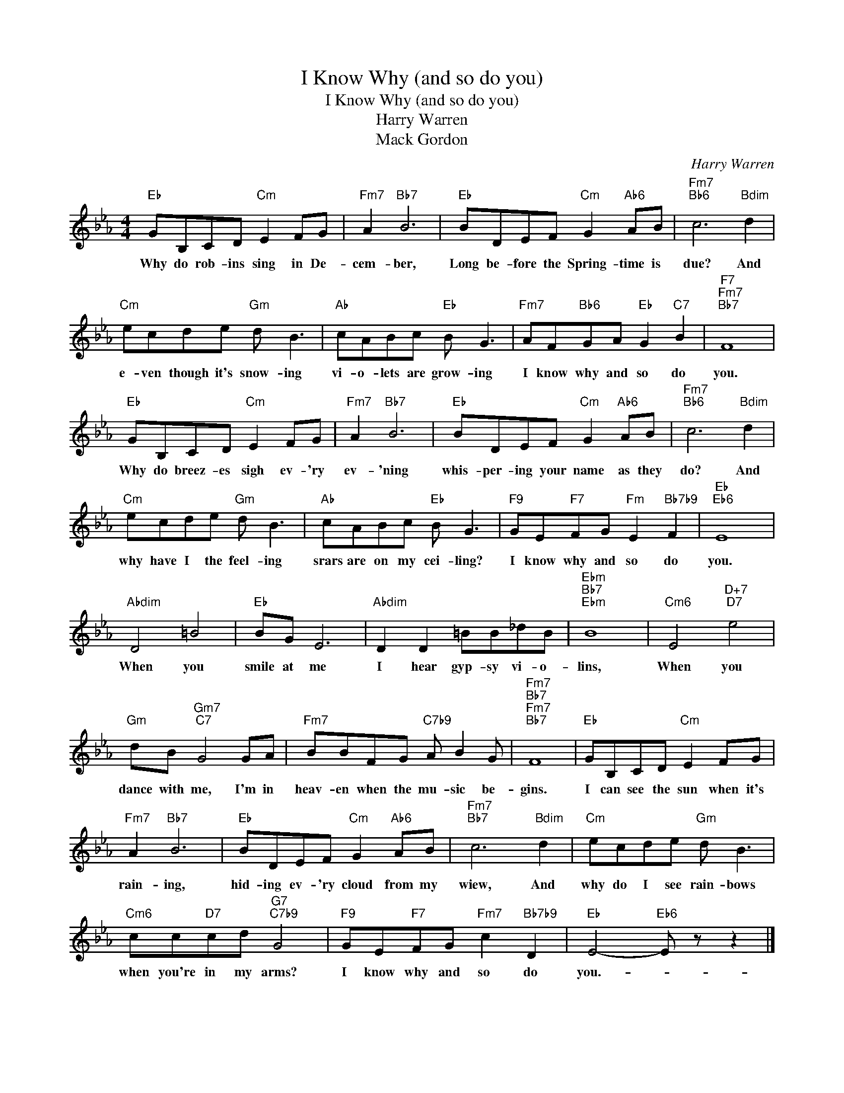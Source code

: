 X:1
T:I Know Why (and so do you)
T:I Know Why (and so do you)
T:Harry Warren
T:Mack Gordon
C:Harry Warren
Z:All Rights Reserved
L:1/8
M:4/4
K:Eb
V:1 treble 
%%MIDI program 40
%%MIDI control 7 100
%%MIDI control 10 64
V:1
"Eb" GB,CD"Cm" E2 FG |"Fm7" A2"Bb7" B6 |"Eb" BDEF"Cm" G2"Ab6" AB |"Fm7""Bb6" c6"Bdim" d2 | %4
w: Why do rob- ins sing in De-|cem- ber,|Long be- fore the Spring- time is|due? And|
"Cm" ecde"Gm" d B3 |"Ab" cABc"Eb" B G3 |"Fm7" AF"Bb6"GA"Eb" G2"C7" B2 |"F7""Fm7""Bb7" F8 | %8
w: e- ven though it's snow- ing|vi- o- lets are grow- ing|I know why and so do|you.|
"Eb" GB,CD"Cm" E2 FG |"Fm7" A2"Bb7" B6 |"Eb" BDEF"Cm" G2"Ab6" AB |"Fm7""Bb6" c6"Bdim" d2 | %12
w: Why do breez- es sigh ev- 'ry|ev- 'ning|whis- per- ing your name as they|do? And|
"Cm" ecde"Gm" d B3 |"Ab" cABc"Eb" B G3 |"F9" GE"F7"FG"Fm" E2"Bb7b9" F2 |"Eb""Eb6" E8 | %16
w: why have I the feel- ing|srars are on my cei- ling?|I know why and so do|you.|
"Abdim" D4 =B4 |"Eb" BG E6 |"Abdim" D2 D2 =BB_dB |"Ebm""Bb7""Ebm" B8 |"Cm6" E4"D+7""D7" e4 | %21
w: When you|smile at me|I hear gyp- sy vi- o-|lins,|When you|
"Gm" dB"Gm7""C7" G4 GA |"Fm7" BBFG"C7b9" A B2 G |"Fm7""Bb7""Fm7""Bb7" F8 |"Eb" GB,CD"Cm" E2 FG | %25
w: dance with me, I'm in|heav- en when the mu- sic be-|gins.|I can see the sun when it's|
"Fm7" A2"Bb7" B6 |"Eb" BDEF"Cm" G2"Ab6" AB |"Fm7""Bb7" c6"Bdim" d2 |"Cm" ecde"Gm" d B3 | %29
w: rain- ing,|hid- ing ev- 'ry cloud from my|wiew, And|why do I see rain- bows|
"Cm6" cc"D7"cd"G7""C7b9" G4 |"F9" GE"F7"FG"Fm7" c2"Bb7b9" D2 |"Eb" E4-"Eb6" E z z2 |] %32
w: when you're in my arms?|I know why and so do|you.- *|

